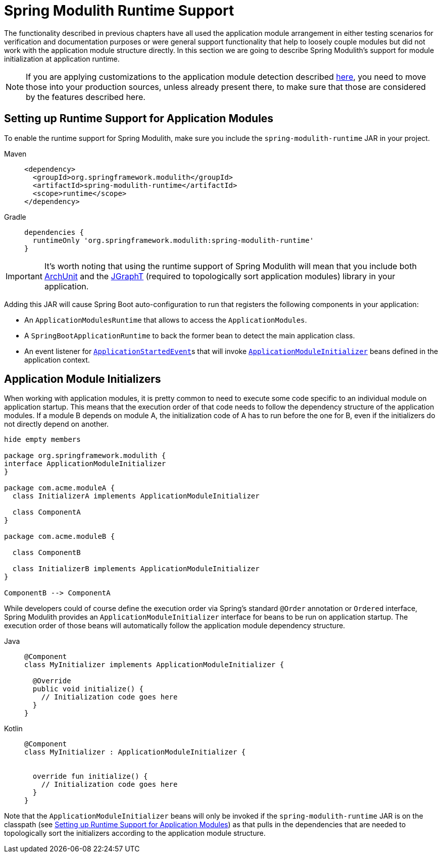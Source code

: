 [[runtime]]
= Spring Modulith Runtime Support

The functionality described in previous chapters have all used the application module arrangement in either testing scenarios for verification and documentation purposes or were general support functionality that help to loosely couple modules but did not work with the application module structure directly.
In this section we are going to describe Spring Modulith's support for module initialization at application runtime.

NOTE: If you are applying customizations to the application module detection described xref:fundamentals.adoc#customizing-modules[here], you need to move those into your production sources, unless already present there, to make sure that those are considered by the features described here.

[[setup]]
== Setting up Runtime Support for Application Modules

To enable the runtime support for Spring Modulith, make sure you include the `spring-modulith-runtime` JAR in your project.
[tabs]
======
Maven::
+
[source, xml, role="primary"]
----
<dependency>
  <groupId>org.springframework.modulith</groupId>
  <artifactId>spring-modulith-runtime</artifactId>
  <scope>runtime</scope>
</dependency>
----

Gradle::
+
[source, xml, role="secondary"]
----
dependencies {
  runtimeOnly 'org.springframework.modulith:spring-modulith-runtime'
}
----
======

IMPORTANT: It's worth noting that using the runtime support of Spring Modulith will mean that you include both https://www.archunit.org/[ArchUnit] and the https://jgrapht.org/[JGraphT] (required to topologically sort application modules) library in your application.

Adding this JAR will cause Spring Boot auto-configuration to run that registers the following components in your application:

* An `ApplicationModulesRuntime` that allows to access the `ApplicationModules`.
* A `SpringBootApplicationRuntime` to back the former bean to detect the main application class.
* An event listener for https://docs.spring.io/spring-boot/docs/current/reference/htmlsingle/#features.spring-application.application-events-and-listeners[`ApplicationStartedEvent`]s that will invoke xref:runtime.adoc#application-module-initializer[`ApplicationModuleInitializer`] beans defined in the application context.

[[application-module-initializer]]
== Application Module Initializers

When working with application modules, it is pretty common to need to execute some code specific to an individual module on application startup.
This means that the execution order of that code needs to follow the dependency structure of the application modules.
If a module B depends on module A, the initialization code of A has to run before the one for B, even if the initializers do not directly depend on another.

[plantuml, format='svg']
....
hide empty members

package org.springframework.modulith {
interface ApplicationModuleInitializer
}

package com.acme.moduleA {
  class InitializerA implements ApplicationModuleInitializer

  class ComponentA
}

package com.acme.moduleB {

  class ComponentB

  class InitializerB implements ApplicationModuleInitializer
}

ComponentB --> ComponentA

....

While developers could of course define the execution order via Spring's standard `@Order` annotation or `Ordered` interface, Spring Modulith provides an `ApplicationModuleInitializer` interface for beans to be run on application startup.
The execution order of those beans will automatically follow the application module dependency structure.

[tabs]
======
Java::
+
[source, java, role="primary"]
----
@Component
class MyInitializer implements ApplicationModuleInitializer {

  @Override
  public void initialize() {
    // Initialization code goes here
  }
}
----
Kotlin::
+
[source, kotlin, role="secondary"]
----
@Component
class MyInitializer : ApplicationModuleInitializer {

  
  override fun initialize() {
    // Initialization code goes here
  }
}
----
======
Note that the `ApplicationModuleInitializer` beans will only be invoked if the `spring-modulith-runtime` JAR is on the classpath (see xref:runtime.adoc#setup[Setting up Runtime Support for Application Modules]) as that pulls in the dependencies that are needed to topologically sort the initializers according to the application module structure.
